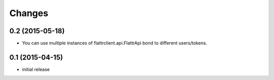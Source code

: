=======
Changes
=======

0.2 (2015-05-18)
----------------

- You can use multiple instances of flattrclient.api.FlattrApi bond to
  different users/tokens.

0.1 (2015-04-15)
----------------

- initial release
